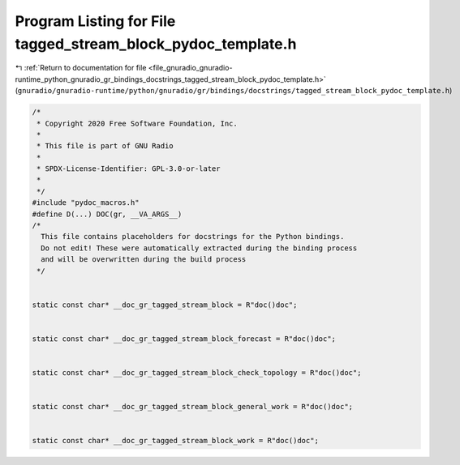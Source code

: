 
.. _program_listing_file_gnuradio_gnuradio-runtime_python_gnuradio_gr_bindings_docstrings_tagged_stream_block_pydoc_template.h:

Program Listing for File tagged_stream_block_pydoc_template.h
=============================================================

|exhale_lsh| :ref:`Return to documentation for file <file_gnuradio_gnuradio-runtime_python_gnuradio_gr_bindings_docstrings_tagged_stream_block_pydoc_template.h>` (``gnuradio/gnuradio-runtime/python/gnuradio/gr/bindings/docstrings/tagged_stream_block_pydoc_template.h``)

.. |exhale_lsh| unicode:: U+021B0 .. UPWARDS ARROW WITH TIP LEFTWARDS

.. code-block:: cpp

   /*
    * Copyright 2020 Free Software Foundation, Inc.
    *
    * This file is part of GNU Radio
    *
    * SPDX-License-Identifier: GPL-3.0-or-later
    *
    */
   #include "pydoc_macros.h"
   #define D(...) DOC(gr, __VA_ARGS__)
   /*
     This file contains placeholders for docstrings for the Python bindings.
     Do not edit! These were automatically extracted during the binding process
     and will be overwritten during the build process
    */
   
   
   static const char* __doc_gr_tagged_stream_block = R"doc()doc";
   
   
   static const char* __doc_gr_tagged_stream_block_forecast = R"doc()doc";
   
   
   static const char* __doc_gr_tagged_stream_block_check_topology = R"doc()doc";
   
   
   static const char* __doc_gr_tagged_stream_block_general_work = R"doc()doc";
   
   
   static const char* __doc_gr_tagged_stream_block_work = R"doc()doc";
